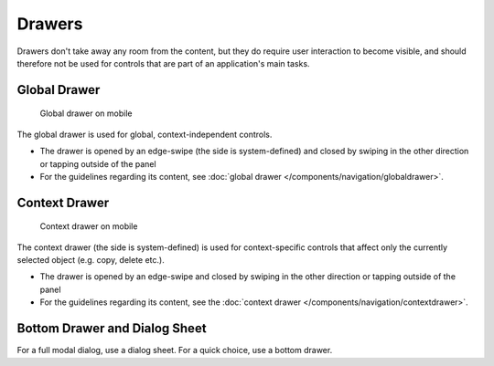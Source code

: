 Drawers
=======

Drawers don't take away any room from the content, but they do require
user interaction to become visible, and should therefore not be used for controls that are
part of an application's main tasks.

Global Drawer
-------------

.. figure:: /img/Globaldrawer1.png
   :alt:  Global drawer
   :scale: 40 %
   :figclass: border
   
   Global drawer on mobile

The global drawer is used for global, context-independent controls.

-  The drawer is opened by an edge-swipe (the side is system-defined)
   and closed by swiping in the other direction or tapping outside of
   the panel
-  For the guidelines regarding its content, see 
   :doc:`global drawer </components/navigation/globaldrawer>`.

Context Drawer
--------------

.. figure:: /img/Contextdrawer1.png
   :alt:  Context drawer
   :scale: 40 %
   :figclass: border
   
   Context drawer on mobile

The context drawer (the side is system-defined) is used for
context-specific controls that affect only the currently selected object
(e.g. copy, delete etc.).

-  The drawer is opened by an edge-swipe and closed by swiping in 
   the other direction or tapping outside of the panel
-  For the guidelines regarding its content, see the 
   :doc:`context drawer </components/navigation/contextdrawer>`.

Bottom Drawer and Dialog Sheet
------------------------------

.. image:: /img/Bottom_Drawer.png
   :alt:  Bottom drawer
   :scale: 40 %

For a full modal dialog, use a dialog sheet. For a quick choice, use a bottom
drawer.
